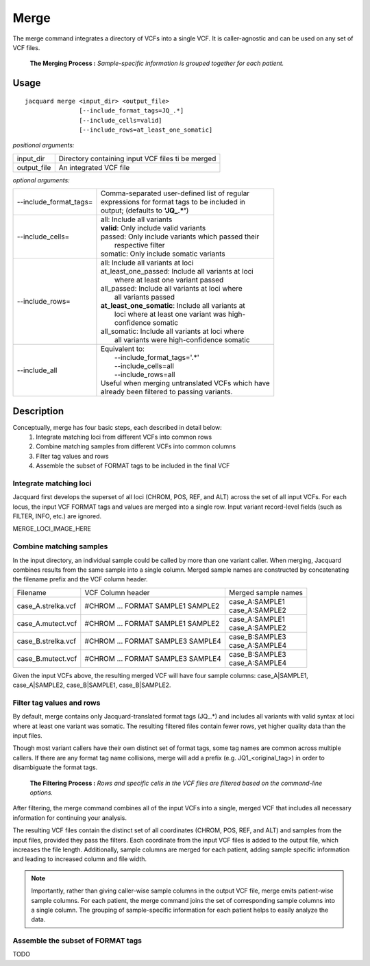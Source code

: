 .. _merge-command:

Merge
=====
The merge command integrates a directory of VCFs into a single VCF. It is
caller-agnostic and can be used on any set of VCF files.

.. figure:: images/merge_join_step.jpg

   **The Merging Process :** *Sample-specific information is grouped together
   for each patient.*

Usage
-----
::

   jacquard merge <input_dir> <output_file>
                  [--include_format_tags=JQ_.*]
                  [--include_cells=valid]
                  [--include_rows=at_least_one_somatic]


*positional arguments:*

+-------------+----------------------------------------------------------------+
| input_dir   | | Directory containing input VCF files ti be merged            |
+-------------+----------------------------------------------------------------+
| output_file | | An integrated VCF file                                       |
+-------------+----------------------------------------------------------------+


*optional arguments:*

+------------------------+-----------------------------------------------------+
| --include_format_tags= | | Comma-separated user-defined list of regular      |
|                        | | expressions for format tags to be included in     |
|                        | | output; (defaults to **'JQ_.*'**)                 |
+------------------------+-----------------------------------------------------+
| --include_cells=       | | all:  Include all variants                        |
|                        | | **valid**:  Only include valid variants           |
|                        | | passed:  Only include variants which passed their |
|                        | |          respective filter                        |
|                        | | somatic:  Only include somatic variants           |
+------------------------+-----------------------------------------------------+
| --include_rows=        | | all:  Include all variants at loci                |
|                        | | at_least_one_passed:  Include all variants at loci|
|                        | |    where at least one variant passed              |
|                        | | all_passed:  Include all variants at loci where   |
|                        | |    all variants passed                            |
|                        | | **at_least_one_somatic**:  Include all variants at|
|                        | |    loci where at least one variant was high-      |
|                        | |    confidence somatic                             |
|                        | | all_somatic:  Include all variants at loci where  |
|                        | |    all variants were high-confidence somatic      |
+------------------------+-----------------------------------------------------+
| --include_all          | | Equivalent to:                                    |
|                        | |    --include_format_tags='.*'                     |
|                        | |    --include_cells=all                            |
|                        | |    --include_rows=all                             |
|                        | | Useful when merging untranslated VCFs which have  |
|                        | | already been filtered to passing variants.        |
+------------------------+-----------------------------------------------------+



Description
-----------
Conceptually, merge has four basic steps, each described in detail below:
 #. Integrate matching loci from different VCFs into common rows
 #. Combine matching samples from different VCFs into common columns
 #. Filter tag values and rows
 #. Assemble the subset of FORMAT tags to be included in the final VCF

Integrate matching loci
^^^^^^^^^^^^^^^^^^^^^^^
Jacquard first develops the superset of all loci (CHROM, POS, REF, and ALT) 
across the set of all input VCFs. For each locus, the input VCF FORMAT tags and
values are merged into a single row. Input variant record-level fields (such as
FILTER, INFO, etc.) are ignored.

MERGE_LOCI_IMAGE_HERE


Combine matching samples
^^^^^^^^^^^^^^^^^^^^^^^^
In the input directory, an individual sample could be called by more than one
variant caller. When merging, Jacquard combines results from the same sample
into a single column. Merged sample names are constructed by concatenating the
filename prefix and the VCF column header.

+--------------------+-----------------------------------+---------------------+
| Filename           | VCF Column header                 | Merged sample names |
+--------------------+-----------------------------------+---------------------+
| case_A.strelka.vcf | #CHROM ... FORMAT SAMPLE1 SAMPLE2 | | case_A:SAMPLE1    |
|                    |                                   | | case_A:SAMPLE2    |
+--------------------+-----------------------------------+---------------------+
| case_A.mutect.vcf  | #CHROM ... FORMAT SAMPLE1 SAMPLE2 | | case_A:SAMPLE1    |
|                    |                                   | | case_A:SAMPLE2    |
+--------------------+-----------------------------------+---------------------+
| case_B.strelka.vcf | #CHROM ... FORMAT SAMPLE3 SAMPLE4 | | case_B:SAMPLE3    |
|                    |                                   | | case_A:SAMPLE4    |
+--------------------+-----------------------------------+---------------------+
| case_B.mutect.vcf  | #CHROM ... FORMAT SAMPLE3 SAMPLE4 | | case_B:SAMPLE3    |
|                    |                                   | | case_A:SAMPLE4    |
+--------------------+-----------------------------------+---------------------+

Given the input VCFs above, the resulting merged VCF will have four sample
columns:
case_A|SAMPLE1,  case_A|SAMPLE2,  case_B|SAMPLE1,  case_B|SAMPLE2.


Filter tag values and rows
^^^^^^^^^^^^^^^^^^^^^^^^^^

By default, merge contains only Jacquard-translated format tags (JQ\_\.*) and
includes all variants with valid syntax at loci where at least one variant was
somatic. The resulting filtered files contain fewer rows, yet higher quality
data than the input files.

Though most variant callers have their own distinct set of format tags, some
tag names are common across multiple callers. If there are any format tag name
collisions, merge will add a prefix (e.g. JQ1_<original_tag>) in order to
disambiguate the format tags.


.. figure:: images/merge_filter_step.jpg

   **The Filtering Process :** *Rows and specific cells in the VCF files are 
   filtered based on the command-line options.*

After filtering, the merge command combines all of the input VCFs into a single,
merged VCF that includes all necessary information for continuing your analysis.

The resulting VCF files contain the distinct set of all coordinates (CHROM, POS,
REF, and ALT) and samples from the input files, provided they pass the filters.
Each coordinate from the input VCF files is added to the output file, which
increases the file length. Additionally, sample columns are merged for each
patient, adding sample specific information and leading to increased column and
file width.

.. note:: Importantly, rather than giving caller-wise sample columns in the
          output VCF file, merge emits patient-wise sample columns. For each
          patient, the merge command joins the set of corresponding sample
          columns into a single column. The grouping of sample-specific
          information for each patient helps to easily analyze the data.


Assemble the subset of FORMAT tags
^^^^^^^^^^^^^^^^^^^^^^^^^^^^^^^^^^

TODO

